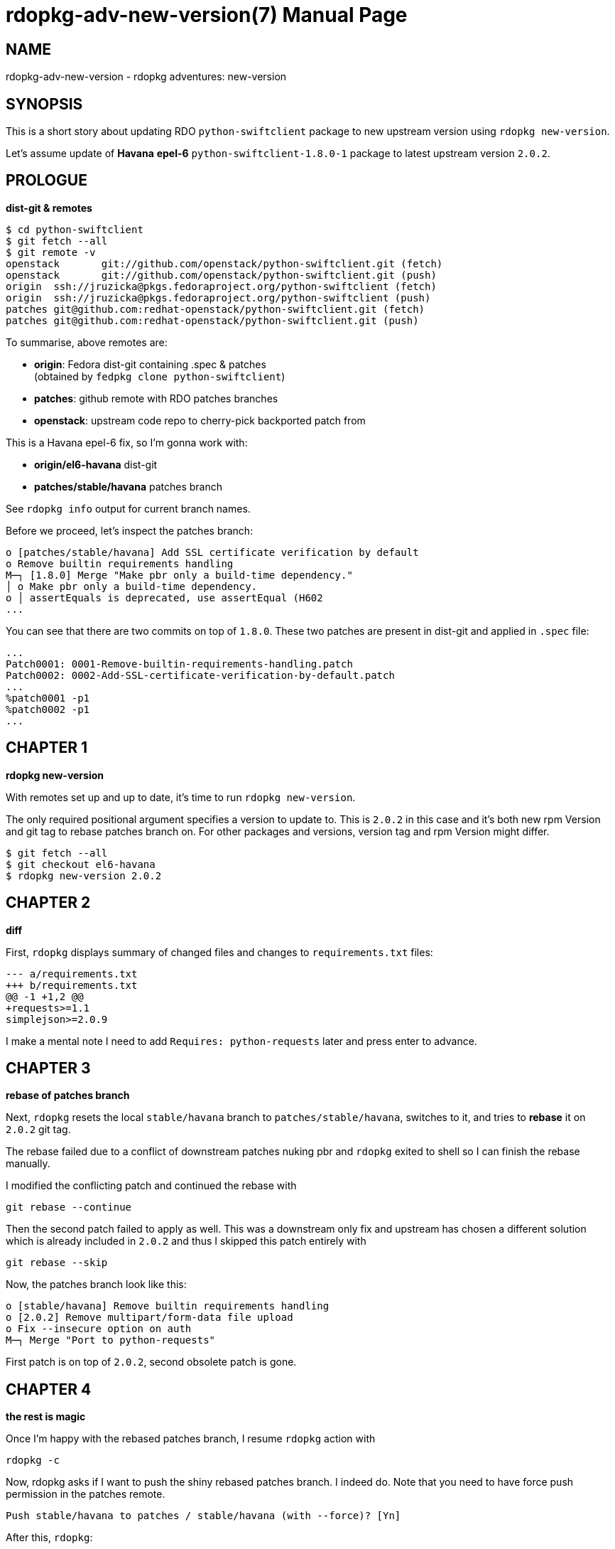rdopkg-adv-new-version(7)
=========================
:doctype: manpage


NAME
----
rdopkg-adv-new-version - rdopkg adventures: new-version


SYNOPSIS
--------

This is a short story about updating RDO `python-swiftclient` package to new
upstream version using `rdopkg new-version`.

Let's assume update of **Havana** **epel-6** `python-swiftclient-1.8.0-1`
package to latest upstream version `2.0.2`.


PROLOGUE
--------

**dist-git & remotes**

    $ cd python-swiftclient
    $ git fetch --all
    $ git remote -v
    openstack	git://github.com/openstack/python-swiftclient.git (fetch)
    openstack	git://github.com/openstack/python-swiftclient.git (push)
    origin	ssh://jruzicka@pkgs.fedoraproject.org/python-swiftclient (fetch)
    origin	ssh://jruzicka@pkgs.fedoraproject.org/python-swiftclient (push)
    patches	git@github.com:redhat-openstack/python-swiftclient.git (fetch)
    patches	git@github.com:redhat-openstack/python-swiftclient.git (push)

To summarise, above remotes are:

 * **origin**: Fedora dist-git containing .spec & patches +
   (obtained by `fedpkg clone python-swiftclient`)
 * **patches**: github remote with RDO patches branches
 * **openstack**: upstream code repo to cherry-pick backported patch from

This is a Havana epel-6 fix, so I'm gonna work with:

 * **origin/el6-havana**  dist-git
 * **patches/stable/havana**  patches branch

See `rdopkg info` output for current branch names.

Before we proceed, let's inspect the patches branch:

    o [patches/stable/havana] Add SSL certificate verification by default
    o Remove builtin requirements handling
    M─┐ [1.8.0] Merge "Make pbr only a build-time dependency."
    │ o Make pbr only a build-time dependency.
    o │ assertEquals is deprecated, use assertEqual (H602
    ...

You can see that there are two commits on top of `1.8.0`. These two patches
are present in dist-git and applied in `.spec` file:

    ...
    Patch0001: 0001-Remove-builtin-requirements-handling.patch
    Patch0002: 0002-Add-SSL-certificate-verification-by-default.patch
    ...
    %patch0001 -p1
    %patch0002 -p1
    ...


CHAPTER 1
---------

**rdopkg new-version**

With remotes set up and up to date, it's time to run `rdopkg new-version`.

The only required positional argument specifies a version to update to. This
is `2.0.2` in this case and it's both new rpm Version and git tag to rebase
patches branch on. For other packages and versions, version tag and rpm Version
might differ.

    $ git fetch --all
    $ git checkout el6-havana
    $ rdopkg new-version 2.0.2


CHAPTER 2
---------

**diff**

First, `rdopkg` displays summary of changed files and changes to
`requirements.txt` files:

    --- a/requirements.txt
    +++ b/requirements.txt
    @@ -1 +1,2 @@
    +requests>=1.1
    simplejson>=2.0.9

I make a mental note I need to add `Requires: python-requests` later and press
enter to advance.


CHAPTER 3
---------

**rebase of patches branch**

Next, `rdopkg` resets the local `stable/havana` branch to
`patches/stable/havana`, switches to it, and tries to **rebase** it
on `2.0.2` git tag.

The rebase failed due to a conflict of downstream patches nuking pbr and
`rdopkg` exited to shell so I can finish the rebase manually.

I modified the conflicting patch and continued the rebase with

    git rebase --continue

Then the second patch failed to apply as well. This was a downstream only fix
and upstream has chosen a different solution which is already included in
`2.0.2` and thus I skipped this patch entirely with

    git rebase --skip

Now, the patches branch look like this:

    o [stable/havana] Remove builtin requirements handling
    o [2.0.2] Remove multipart/form-data file upload
    o Fix --insecure option on auth
    M─┐ Merge "Port to python-requests"

First patch is on top of `2.0.2`, second obsolete patch is gone.


CHAPTER 4
---------

**the rest is magic**

Once I'm happy with the rebased patches branch, I resume `rdopkg` action with

    rdopkg -c

Now, rdopkg asks if I want to push the shiny rebased patches branch.  I indeed
do. Note that you need to have force push permission in the patches remote.

    Push stable/havana to patches / stable/havana (with --force)? [Yn]

After this, `rdopkg`:

 * downloads the source tarball
 * calls `fedpkg new-sources`
 * updates `.spec` file (Version, Release, patches_base, new changelog entry)
 * creates new commit with updated `.spec`
 * updates patches from local patches branch `stable/havana`
 * shows final diff

pseudo-diff of `.spec` file:

    -Version:    1.8.0
    +Version:    2.0.2
     ...
    -# patches_base=1.8.0
    +# patches_base=2.0.2
     ...
     Patch0001: 0001-Remove-builtin-requirements-handling.patch
    -Patch0002: 0002-Add-SSL-certificate-verification-by-default.patch
     ...
     %patch0001 -p1
    -%patch0002 -p1
     ...
    +* Thu Feb 20 2014 Jakub Ruzicka <jruzicka@redhat.com> 2.0.2-1
    +- Update to upstream 2.0.2
    +
     ...

As you can see, obsolete patch I deleted during rebase is gone.

Commit message and changed files:

    Update to upstream 2.0.2

    M	.gitignore
    M	0001-Remove-builtin-requirements-handling.patch
    D	0002-Add-SSL-certificate-verification-by-default.patch
    M	python-swiftclient.spec
    M	sources


CHAPTER 5
---------

**finishing touches & rdopkg amend**

Finally, I need to tune `.spec` file due to new deps and amend with `rdopkg
amend` to regenerate commit message from `%changelog`:

    vim python-swiftclient.spec
    rdopkg amend

Final commit message:

    Update to upstream 2.0.2

    Changelog:
    - Update to upstream 2.0.2
    - Switch from pyOpenSSL to python-requests - update dependencies
    - Remove unneeded dependency: python-simplejson


EPILOGUE
--------

See available options

    rdopkg new-version -h

and link:rdopkg.1.html[rdopkg(1)] manual for more information.
